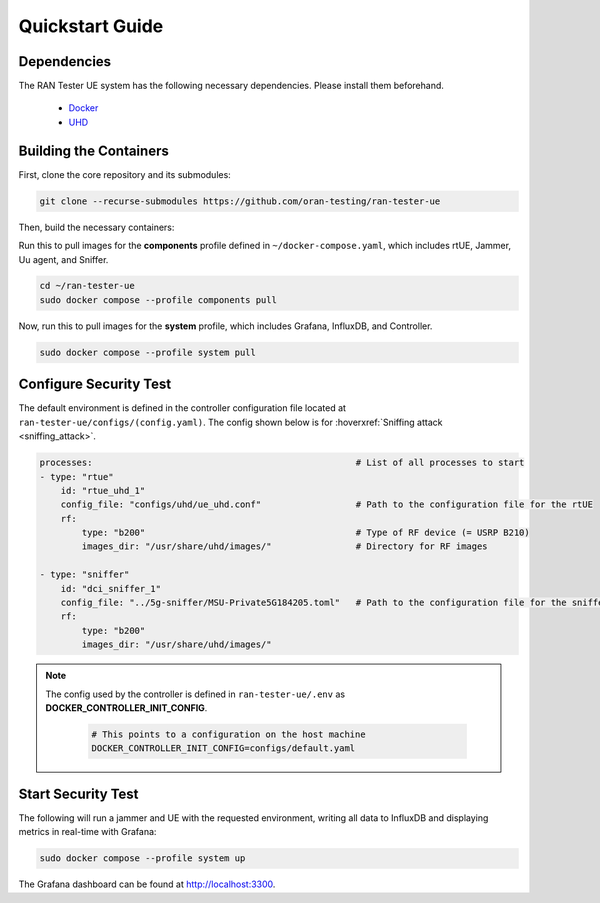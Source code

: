 Quickstart Guide
================

Dependencies
------------

The RAN Tester UE system has the following necessary dependencies. Please install them beforehand.

    - `Docker <https://docs.docker.com/engine/install/ubuntu/>`_
    - `UHD <https://files.ettus.com/manual/page_install.html>`_


Building the Containers
-----------------------

First, clone the core repository and its submodules:

.. code-block:: bash

   git clone --recurse-submodules https://github.com/oran-testing/ran-tester-ue

Then, build the necessary containers:

Run this to pull images for the **components** profile defined in ``~/docker-compose.yaml``, which includes rtUE, Jammer, Uu agent, and Sniffer.

.. code-block:: bash
    
   cd ~/ran-tester-ue 
   sudo docker compose --profile components pull

Now, run this to pull images for the **system** profile, which includes Grafana, InfluxDB, and Controller.

.. code-block:: bash

   sudo docker compose --profile system pull

Configure Security Test
-----------------------

The default environment is defined in the controller configuration file located at ``ran-tester-ue/configs/(config.yaml)``. The config shown below is for :hoverxref:`Sniffing attack <sniffing_attack>`.

.. code-block:: yaml

    processes:                                                  # List of all processes to start
    - type: "rtue"
        id: "rtue_uhd_1"
        config_file: "configs/uhd/ue_uhd.conf"                  # Path to the configuration file for the rtUE
        rf:
            type: "b200"                                        # Type of RF device (= USRP B210)
            images_dir: "/usr/share/uhd/images/"                # Directory for RF images

    - type: "sniffer"
        id: "dci_sniffer_1"
        config_file: "../5g-sniffer/MSU-Private5G184205.toml"   # Path to the configuration file for the sniffer
        rf:
            type: "b200"
            images_dir: "/usr/share/uhd/images/"

.. note::

   The config used by the controller is defined in ``ran-tester-ue/.env`` as **DOCKER_CONTROLLER_INIT_CONFIG**.

    .. code-block:: yaml

        # This points to a configuration on the host machine
        DOCKER_CONTROLLER_INIT_CONFIG=configs/default.yaml


Start Security Test
-------------------

The following will run a jammer and UE with the requested environment, writing all data to InfluxDB and displaying metrics in real-time with Grafana:

.. code-block:: bash

   sudo docker compose --profile system up

The Grafana dashboard can be found at `http://localhost:3300 <http://localhost:3300>`_.

